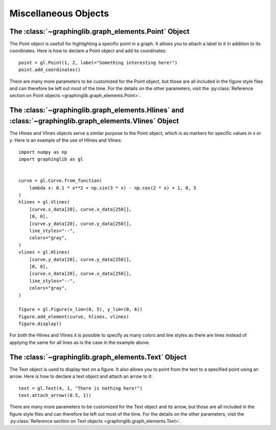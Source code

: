 =====================
Miscellaneous Objects
=====================

The :class:`~graphinglib.graph_elements.Point` Object
-----------------------------------------------------

The Point object is usefull for highlighting a specific point in a graph. It allows you to attach a label to it in addition to its coordinates. Here is how to declare a Point object and add its coordinates: ::

    point = gl.Point(1, 2, label="Something interesting here!")
    point.add_coordinates()

.. image:: ../images/point.png

There are many more parameters to be customized for the Point object, but those are all included in the figure style files and can therefore be left out most of the time. For the details on the other parameters, visit the :py:class:`Reference section on Point objects <graphinglib.graph_elements.Point>`.

.. seealso::

    The Point object is returned by methods of the :class:`~graphinglib.data_plotting_1d.Curve` objects like :py:meth:`~graphinglib.data_plotting_1d.Curve.get_point_at_x`, :py:meth:`~graphinglib.data_plotting_1d.Curve.get_points_at_y` and :py:meth:`~graphinglib.data_plotting_1d.Curve.intersection`.

The :class:`~graphinglib.graph_elements.Hlines` and :class:`~graphinglib.graph_elements.Vlines` Object
------------------------------------------------------------------------------------------------------

The Hlines and Vlines objects serve a similar purpose to the Point object, which is as markers for specific values in `x` or `y`. Here is an example of the use of Hlines and Vlines: ::

    import numpy as np
    import graphinglib as gl


    curve = gl.Curve.from_function(
        lambda x: 0.1 * x**2 + np.sin(3 * x) - np.cos(2 * x) + 1, 0, 5
    )
    hlines = gl.Vlines(
        [curve.x_data[20], curve.x_data[250]],
        [0, 0],
        [curve.y_data[20], curve.y_data[250]],
        line_styles="--",
        colors="gray",
    )
    vlines = gl.Hlines(
        [curve.y_data[20], curve.y_data[250]],
        [0, 0],
        [curve.x_data[20], curve.x_data[250]],
        line_styles="--",
        colors="gray",
    )

    figure = gl.Figure(x_lim=(0, 5), y_lim=(0, 6))
    figure.add_element(curve, hlines, vlines)
    figure.display()

.. image:: ../images/lines.png

For both the Hlines and Vlines it is possible to specify as many colors and line styles as there are lines instead of applying the same for all lines as is the case in the example above.

The :class:`~graphinglib.graph_elements.Text` Object
----------------------------------------------------

The Text object is used to display text on a figure. It also allows you to point from the text to a specified point using an arrow. Here is how to declare a text object and attach an arrow to it: ::

    text = gl.Text(4, 1, "There is nothing here!")
    text.attach_arrow((0.5, 1))

.. image:: ../images/text.png

There are many more parameters to be customized for the Text object and its arrow, but those are all included in the figure style files and can therefore be left out most of the time. For the details on the other parameters, visit the :py:class:`Reference section on Text objects <graphinglib.graph_elements.Text>`.